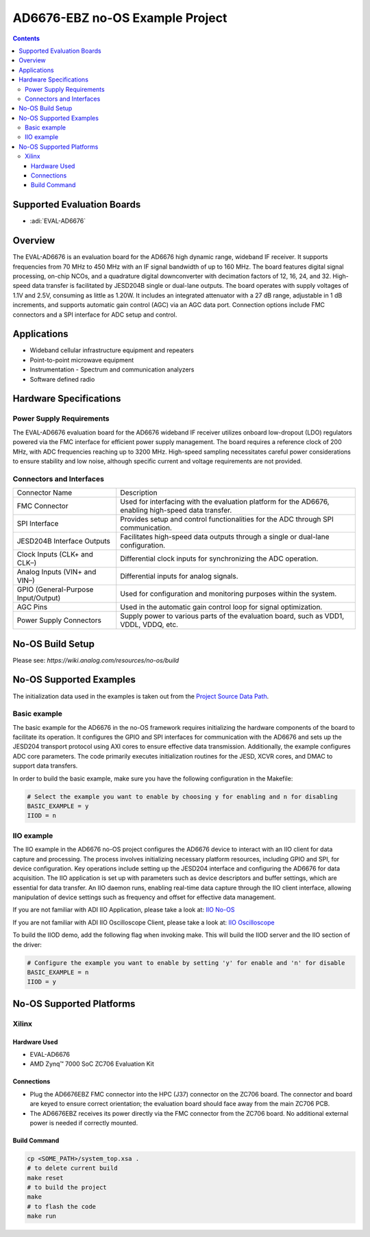 AD6676-EBZ no-OS Example Project
================================

.. no-os-doxygen::
.. contents::
    :depth: 3

Supported Evaluation Boards
---------------------------

- :adi:`EVAL-AD6676`

Overview
--------

The EVAL-AD6676 is an evaluation board for the AD6676 high dynamic
range, wideband IF receiver. It supports frequencies from 70 MHz to 
450 MHz with an IF signal bandwidth of up to 160 MHz. The board features
digital signal processing, on-chip NCOs, and a quadrature digital
downconverter with decimation factors of 12, 16, 24, and 32. High-speed
data transfer is facilitated by JESD204B single or dual-lane outputs.
The board operates with supply voltages of 1.1V and 2.5V, consuming as
little as 1.20W. It includes an integrated attenuator with a 27 dB
range, adjustable in 1 dB increments, and supports automatic gain
control (AGC) via an AGC data port. Connection options include FMC
connectors and a SPI interface for ADC setup and control.

Applications
------------

- Wideband cellular infrastructure equipment and repeaters
- Point-to-point microwave equipment
- Instrumentation
  - Spectrum and communication analyzers
- Software defined radio

Hardware Specifications
-----------------------

Power Supply Requirements
~~~~~~~~~~~~~~~~~~~~~~~~~

The EVAL-AD6676 evaluation board for the AD6676 wideband IF receiver
utilizes onboard low-dropout (LDO) regulators powered via the FMC
interface for efficient power supply management. The board requires a
reference clock of 200 MHz, with ADC frequencies reaching up to 3200
MHz. High-speed sampling necessitates careful power considerations to
ensure stability and low noise, although specific current and voltage
requirements are not provided.

Connectors and Interfaces
~~~~~~~~~~~~~~~~~~~~~~~~~

+-----------------------------------+-----------------------------------+
| Connector Name                    | Description                       |
+-----------------------------------+-----------------------------------+
| FMC Connector                     | Used for interfacing with the     |
|                                   | evaluation platform for the       |
|                                   | AD6676, enabling high-speed data  |
|                                   | transfer.                         |
+-----------------------------------+-----------------------------------+
| SPI Interface                     | Provides setup and control        |
|                                   | functionalities for the ADC       |
|                                   | through SPI communication.        |
+-----------------------------------+-----------------------------------+
| JESD204B Interface Outputs        | Facilitates high-speed data       |
|                                   | outputs through a single or       |
|                                   | dual-lane configuration.          |
+-----------------------------------+-----------------------------------+
| Clock Inputs (CLK+ and CLK–)      | Differential clock inputs for     |
|                                   | synchronizing the ADC operation.  |
+-----------------------------------+-----------------------------------+
| Analog Inputs (VIN+ and VIN–)     | Differential inputs for analog    |
|                                   | signals.                          |
+-----------------------------------+-----------------------------------+
| GPIO (General-Purpose             | Used for configuration and        |
| Input/Output)                     | monitoring purposes within the    |
|                                   | system.                           |
+-----------------------------------+-----------------------------------+
| AGC Pins                          | Used in the automatic gain        |
|                                   | control loop for signal           |
|                                   | optimization.                     |
+-----------------------------------+-----------------------------------+
| Power Supply Connectors           | Supply power to various parts of  |
|                                   | the evaluation board, such as     |
|                                   | VDD1, VDDL, VDDQ, etc.            |
+-----------------------------------+-----------------------------------+

No-OS Build Setup
-----------------

Please see: `https://wiki.analog.com/resources/no-os/build`

No-OS Supported Examples
------------------------

The initialization data used in the examples is taken out from the
`Project Source Data Path <https://github.com/analogdevicesinc/no-OS/tree/main/projects/ad6676-ebz/src>`__.

Basic example
~~~~~~~~~~~~~

The basic example for the AD6676 in the no-OS framework requires
initializing the hardware components of the board to facilitate its
operation. It configures the GPIO and SPI interfaces for communication
with the AD6676 and sets up the JESD204 transport protocol using AXI
cores to ensure effective data transmission. Additionally, the example
configures ADC core parameters. The code primarily executes
initialization routines for the JESD, XCVR cores, and DMAC to support
data transfers.

In order to build the basic example, make sure you have the following
configuration in the Makefile:

.. code-block:: bash

   # Select the example you want to enable by choosing y for enabling and n for disabling
   BASIC_EXAMPLE = y
   IIOD = n

IIO example
~~~~~~~~~~~

The IIO example in the AD6676 no-OS project configures the AD6676 device
to interact with an IIO client for data capture and processing. The
process involves initializing necessary platform resources, including
GPIO and SPI, for device configuration. Key operations include setting
up the JESD204 interface and configuring the AD6676 for data
acquisition. The IIO application is set up with parameters such as
device descriptors and buffer settings, which are essential for data
transfer. An IIO daemon runs, enabling real-time data capture through
the IIO client interface, allowing manipulation of device settings such
as frequency and offset for effective data management.

If you are not familiar with ADI IIO Application, please take a look at:
`IIO No-OS <https://wiki.analog.com/resources/tools-software/no-os-software/iio>`__

If you are not familiar with ADI IIO Oscilloscope Client, please take a
look at: 
`IIO Oscilloscope <https://wiki.analog.com/resources/tools-software/linux-software/iio_oscilloscope>`__

To build the IIOD demo, add the following flag when invoking make. This
will build the IIOD server and the IIO section of the driver:

.. code-block:: bash

   # Configure the example you want to enable by setting 'y' for enable and 'n' for disable
   BASIC_EXAMPLE = n
   IIOD = y

No-OS Supported Platforms
-------------------------

Xilinx
~~~~~~

Hardware Used
^^^^^^^^^^^^^

- EVAL-AD6676
- AMD Zynq™ 7000 SoC ZC706 Evaluation Kit

Connections
^^^^^^^^^^^

- Plug the AD6676EBZ FMC connector into the HPC (J37) connector on the
  ZC706 board. The connector and board are keyed to ensure correct
  orientation; the evaluation board should face away from the main ZC706
  PCB.

- The AD6676EBZ receives its power directly via the FMC connector from
  the ZC706 board. No additional external power is needed if correctly
  mounted.

Build Command
^^^^^^^^^^^^^

.. code-block:: bash

   cp <SOME_PATH>/system_top.xsa .
   # to delete current build
   make reset
   # to build the project
   make
   # to flash the code
   make run
